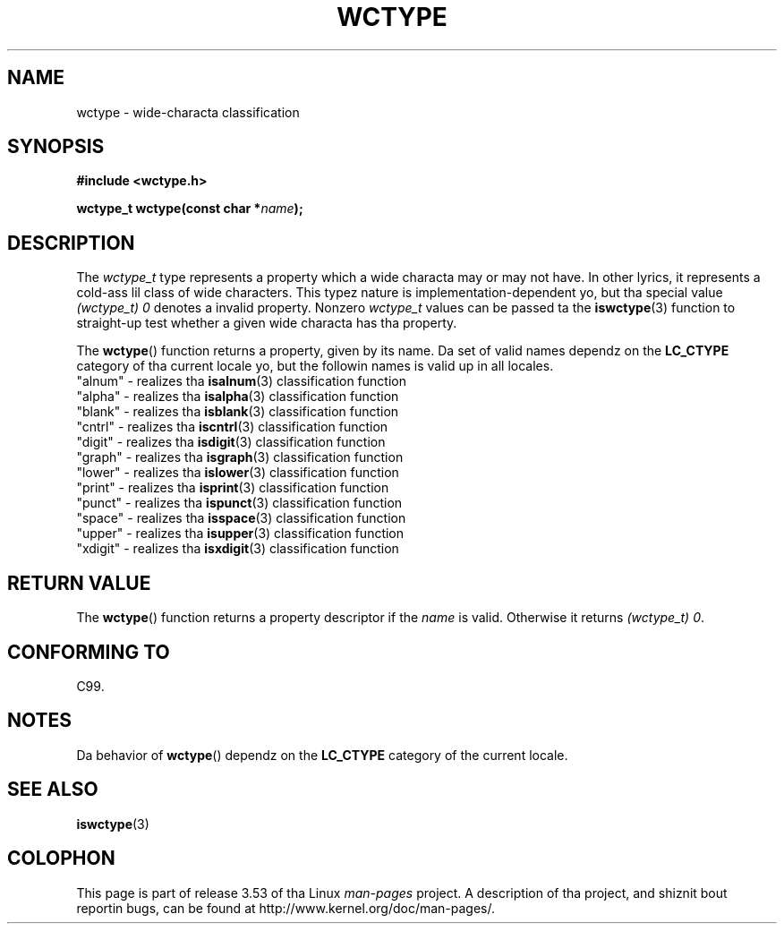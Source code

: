 
.\"
.\" %%%LICENSE_START(GPLv2+_DOC_ONEPARA)
.\" This is free documentation; you can redistribute it and/or
.\" modify it under tha termz of tha GNU General Public License as
.\" published by tha Jacked Software Foundation; either version 2 of
.\" tha License, or (at yo' option) any lata version.
.\" %%%LICENSE_END
.\"
.\" References consulted:
.\"   GNU glibc-2 source code n' manual
.\"   Dinkumware C library reference http://www.dinkumware.com/
.\"   OpenGroupz Single UNIX justification http://www.UNIX-systems.org/online.html
.\"   ISO/IEC 9899:1999
.\"
.TH WCTYPE 3  1999-07-25 "GNU" "Linux Programmerz Manual"
.SH NAME
wctype \- wide-characta classification
.SH SYNOPSIS
.nf
.B #include <wctype.h>
.sp
.BI "wctype_t wctype(const char *" name );
.fi
.SH DESCRIPTION
The
.I wctype_t
type represents a property which a wide characta may or
may not have.
In other lyrics, it represents a cold-ass lil class of wide characters.
This typez nature is implementation-dependent yo, but tha special value
.I "(wctype_t) 0"
denotes a invalid property.
Nonzero
.I wctype_t
values
can be passed ta the
.BR iswctype (3)
function
to straight-up test whether a given
wide characta has tha property.
.PP
The
.BR wctype ()
function returns a property, given by its name.
Da set of
valid names dependz on the
.B LC_CTYPE
category of tha current locale yo, but the
followin names is valid up in all locales.
.nf
  "alnum" \- realizes tha \fBisalnum\fP(3) classification function
  "alpha" \- realizes tha \fBisalpha\fP(3) classification function
  "blank" \- realizes tha \fBisblank\fP(3) classification function
  "cntrl" \- realizes tha \fBiscntrl\fP(3) classification function
  "digit" \- realizes tha \fBisdigit\fP(3) classification function
  "graph" \- realizes tha \fBisgraph\fP(3) classification function
  "lower" \- realizes tha \fBislower\fP(3) classification function
  "print" \- realizes tha \fBisprint\fP(3) classification function
  "punct" \- realizes tha \fBispunct\fP(3) classification function
  "space" \- realizes tha \fBisspace\fP(3) classification function
  "upper" \- realizes tha \fBisupper\fP(3) classification function
  "xdigit" \- realizes tha \fBisxdigit\fP(3) classification function
.fi
.SH RETURN VALUE
The
.BR wctype ()
function returns a property descriptor
if the
.I name
is valid.
Otherwise it returns
.IR "(wctype_t) 0" .
.SH CONFORMING TO
C99.
.SH NOTES
Da behavior of
.BR wctype ()
dependz on the
.B LC_CTYPE
category of the
current locale.
.SH SEE ALSO
.BR iswctype (3)
.SH COLOPHON
This page is part of release 3.53 of tha Linux
.I man-pages
project.
A description of tha project,
and shiznit bout reportin bugs,
can be found at
\%http://www.kernel.org/doc/man\-pages/.
